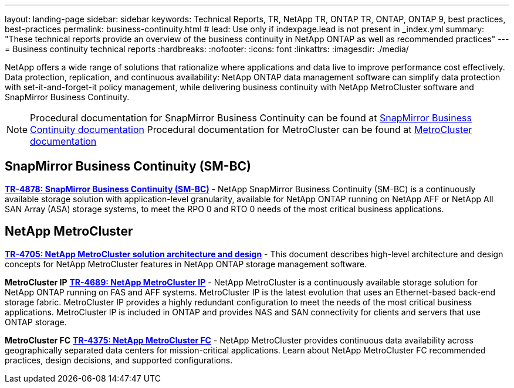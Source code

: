 ---
layout: landing-page
sidebar: sidebar
keywords: Technical Reports, TR, NetApp TR, ONTAP TR, ONTAP, ONTAP 9, best practices, best-practices
permalink: business-continuity.html
# lead: Use only if indexpage.lead is not present in _index.yml
summary: "These technical reports provide an overview of the business continuity in NetApp ONTAP as well as recommended practices"
---
= Business continuity technical reports
:hardbreaks:
:nofooter:
:icons: font
:linkattrs:
:imagesdir: ./media/

[.lead]
NetApp offers a wide range of solutions that rationalize where applications and data live to improve performance cost effectively. Data protection, replication, and continuous availability: NetApp ONTAP data management software can simplify data protection with  set-it-and-forget-it policy management, while delivering business continuity with NetApp MetroCluster software and SnapMirror Business Continuity.

[NOTE]
====
Procedural documentation for SnapMirror Business Continuity can be found at link:https://docs.netapp.com/us-en/ontap/smbc/index.html[SnapMirror Business Continuity documentation]
Procedural documentation for MetroCluster can be found at link:https://docs.netapp.com/us-en/ontap-metrocluster/index.html[MetroCluster documentation]
====

// Last Update - Version - current pdf owner
// Nov 2022 - 9.12.1 - Stephen Galla
== SnapMirror Business Continuity (SM-BC)
*link:https://www.netapp.com/pdf.html?item=/media/21888-tr-4878.pdf[TR-4878: SnapMirror Business Continuity (SM-BC)^]* - NetApp SnapMirror Business Continuity (SM-BC) is a continuously available storage solution with application-level granularity, available for NetApp ONTAP running on NetApp AFF or NetApp All SAN Array (ASA) storage systems, to meet the RPO 0 and RTO 0 needs of the most critical business applications.

//*link:https://review.docs.netapp.com/us-en/ontap-apps-dbs_jfs/oracle/smbc/si.html[Single-Instance Oracle with SM-BC^]* - 

//*link:https://review.docs.netapp.com/us-en/ontap-apps-dbs_jfs/oracle/smbc/rac.html[Oracle RAC with SM-BC^]* - 

== NetApp MetroCluster
// Apr 2023 - 9.12.1 - Stephen Galla
*link:https://www.netapp.com/pdf.html?item=/media/13480-tr4705.pdf[TR-4705: NetApp MetroCluster solution architecture and design^]* - This document describes high-level architecture and design concepts for NetApp MetroCluster features in NetApp ONTAP storage management software.

*MetroCluster IP*
// May 2023 - 9.12.1 - Stephen Galla
*link:http://www.netapp.com/us/media/tr-4689.pdf[TR-4689: NetApp MetroCluster IP^]* - NetApp MetroCluster is a continuously available storage solution for NetApp ONTAP running on FAS and AFF systems. MetroCluster IP is the latest evolution that uses an Ethernet-based back-end storage fabric. MetroCluster IP provides a highly redundant configuration to meet the needs of the most critical business applications. MetroCluster IP is included in ONTAP and provides NAS and SAN connectivity for clients and servers that use ONTAP storage.

*MetroCluster FC*
// Oct 2021 - 9.9.1 - Cheryl George
*link:https://www.netapp.com/pdf.html?item=/media/13482-tr4375.pdf[TR-4375: NetApp MetroCluster FC^]* - NetApp MetroCluster provides continuous data availability across geographically separated data centers for mission-critical applications. Learn about NetApp MetroCluster FC recommended practices, design decisions, and supported configurations.